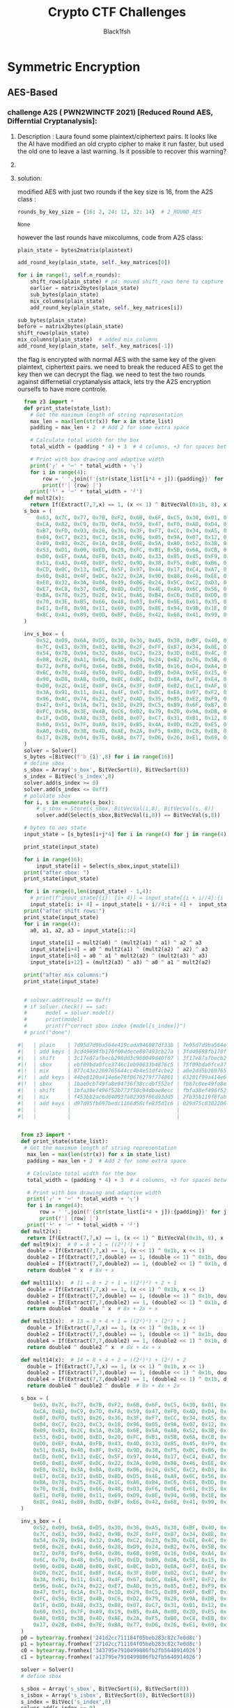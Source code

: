 #+TITLE: Crypto CTF Challenges
#+AUTHOR: Black1fsh



* Symmetric Encryption
** AES-Based
*** challenge A2S ( PWN2WINCTF 2021) [Reduced Round AES, Differntial Cryptanalysis]:
**** Description : Laura found some plaintext/ciphertext pairs. It looks like the AI have modified an old crypto cipher to make it run faster, but used the old one to leave a last warning. Is it possible to recover this warning?
**** COMMENT code:

#+begin_src python :session a2s  :file  :results output raw :exports both
"""
This is a slightly modified version of BoppreH's A2S implementation found at at https://github.com/boppreh/AES
Follow the original disclaimer
__________________________________
This is an exercise in secure symmetric-key encryption, implemented in pure
Python (no external libraries needed).
Original AES-128 implementation by Bo Zhu (http://about.bozhu.me) at
https://github.com/bozhu/AES-Python . PKCS#7 padding, CBC mode, PKBDF2, HMAC,
byte array and string support added by me at https://github.com/boppreh/aes.
Other block modes contributed by @righthandabacus.
Although this is an exercise, the `encrypt` and `decrypt` functions should
provide reasonable security to encrypted messages.
"""


s_box = (
    0x63, 0x7C, 0x77, 0x7B, 0xF2, 0x6B, 0x6F, 0xC5, 0x30, 0x01, 0x67, 0x2B, 0xFE, 0xD7, 0xAB, 0x76,
    0xCA, 0x82, 0xC9, 0x7D, 0xFA, 0x59, 0x47, 0xF0, 0xAD, 0xD4, 0xA2, 0xAF, 0x9C, 0xA4, 0x72, 0xC0,
    0xB7, 0xFD, 0x93, 0x26, 0x36, 0x3F, 0xF7, 0xCC, 0x34, 0xA5, 0xE5, 0xF1, 0x71, 0xD8, 0x31, 0x15,
    0x04, 0xC7, 0x23, 0xC3, 0x18, 0x96, 0x05, 0x9A, 0x07, 0x12, 0x80, 0xE2, 0xEB, 0x27, 0xB2, 0x75,
    0x09, 0x83, 0x2C, 0x1A, 0x1B, 0x6E, 0x5A, 0xA0, 0x52, 0x3B, 0xD6, 0xB3, 0x29, 0xE3, 0x2F, 0x84,
    0x53, 0xD1, 0x00, 0xED, 0x20, 0xFC, 0xB1, 0x5B, 0x6A, 0xCB, 0xBE, 0x39, 0x4A, 0x4C, 0x58, 0xCF,
    0xD0, 0xEF, 0xAA, 0xFB, 0x43, 0x4D, 0x33, 0x85, 0x45, 0xF9, 0x02, 0x7F, 0x50, 0x3C, 0x9F, 0xA8,
    0x51, 0xA3, 0x40, 0x8F, 0x92, 0x9D, 0x38, 0xF5, 0xBC, 0xB6, 0xDA, 0x21, 0x10, 0xFF, 0xF3, 0xD2,
    0xCD, 0x0C, 0x13, 0xEC, 0x5F, 0x97, 0x44, 0x17, 0xC4, 0xA7, 0x7E, 0x3D, 0x64, 0x5D, 0x19, 0x73,
    0x60, 0x81, 0x4F, 0xDC, 0x22, 0x2A, 0x90, 0x88, 0x46, 0xEE, 0xB8, 0x14, 0xDE, 0x5E, 0x0B, 0xDB,
    0xE0, 0x32, 0x3A, 0x0A, 0x49, 0x06, 0x24, 0x5C, 0xC2, 0xD3, 0xAC, 0x62, 0x91, 0x95, 0xE4, 0x79,
    0xE7, 0xC8, 0x37, 0x6D, 0x8D, 0xD5, 0x4E, 0xA9, 0x6C, 0x56, 0xF4, 0xEA, 0x65, 0x7A, 0xAE, 0x08,
    0xBA, 0x78, 0x25, 0x2E, 0x1C, 0xA6, 0xB4, 0xC6, 0xE8, 0xDD, 0x74, 0x1F, 0x4B, 0xBD, 0x8B, 0x8A,
    0x70, 0x3E, 0xB5, 0x66, 0x48, 0x03, 0xF6, 0x0E, 0x61, 0x35, 0x57, 0xB9, 0x86, 0xC1, 0x1D, 0x9E,
    0xE1, 0xF8, 0x98, 0x11, 0x69, 0xD9, 0x8E, 0x94, 0x9B, 0x1E, 0x87, 0xE9, 0xCE, 0x55, 0x28, 0xDF,
    0x8C, 0xA1, 0x89, 0x0D, 0xBF, 0xE6, 0x42, 0x68, 0x41, 0x99, 0x2D, 0x0F, 0xB0, 0x54, 0xBB, 0x16,
)

inv_s_box = (
    0x52, 0x09, 0x6A, 0xD5, 0x30, 0x36, 0xA5, 0x38, 0xBF, 0x40, 0xA3, 0x9E, 0x81, 0xF3, 0xD7, 0xFB,
    0x7C, 0xE3, 0x39, 0x82, 0x9B, 0x2F, 0xFF, 0x87, 0x34, 0x8E, 0x43, 0x44, 0xC4, 0xDE, 0xE9, 0xCB,
    0x54, 0x7B, 0x94, 0x32, 0xA6, 0xC2, 0x23, 0x3D, 0xEE, 0x4C, 0x95, 0x0B, 0x42, 0xFA, 0xC3, 0x4E,
    0x08, 0x2E, 0xA1, 0x66, 0x28, 0xD9, 0x24, 0xB2, 0x76, 0x5B, 0xA2, 0x49, 0x6D, 0x8B, 0xD1, 0x25,
    0x72, 0xF8, 0xF6, 0x64, 0x86, 0x68, 0x98, 0x16, 0xD4, 0xA4, 0x5C, 0xCC, 0x5D, 0x65, 0xB6, 0x92,
    0x6C, 0x70, 0x48, 0x50, 0xFD, 0xED, 0xB9, 0xDA, 0x5E, 0x15, 0x46, 0x57, 0xA7, 0x8D, 0x9D, 0x84,
    0x90, 0xD8, 0xAB, 0x00, 0x8C, 0xBC, 0xD3, 0x0A, 0xF7, 0xE4, 0x58, 0x05, 0xB8, 0xB3, 0x45, 0x06,
    0xD0, 0x2C, 0x1E, 0x8F, 0xCA, 0x3F, 0x0F, 0x02, 0xC1, 0xAF, 0xBD, 0x03, 0x01, 0x13, 0x8A, 0x6B,
    0x3A, 0x91, 0x11, 0x41, 0x4F, 0x67, 0xDC, 0xEA, 0x97, 0xF2, 0xCF, 0xCE, 0xF0, 0xB4, 0xE6, 0x73,
    0x96, 0xAC, 0x74, 0x22, 0xE7, 0xAD, 0x35, 0x85, 0xE2, 0xF9, 0x37, 0xE8, 0x1C, 0x75, 0xDF, 0x6E,
    0x47, 0xF1, 0x1A, 0x71, 0x1D, 0x29, 0xC5, 0x89, 0x6F, 0xB7, 0x62, 0x0E, 0xAA, 0x18, 0xBE, 0x1B,
    0xFC, 0x56, 0x3E, 0x4B, 0xC6, 0xD2, 0x79, 0x20, 0x9A, 0xDB, 0xC0, 0xFE, 0x78, 0xCD, 0x5A, 0xF4,
    0x1F, 0xDD, 0xA8, 0x33, 0x88, 0x07, 0xC7, 0x31, 0xB1, 0x12, 0x10, 0x59, 0x27, 0x80, 0xEC, 0x5F,
    0x60, 0x51, 0x7F, 0xA9, 0x19, 0xB5, 0x4A, 0x0D, 0x2D, 0xE5, 0x7A, 0x9F, 0x93, 0xC9, 0x9C, 0xEF,
    0xA0, 0xE0, 0x3B, 0x4D, 0xAE, 0x2A, 0xF5, 0xB0, 0xC8, 0xEB, 0xBB, 0x3C, 0x83, 0x53, 0x99, 0x61,
    0x17, 0x2B, 0x04, 0x7E, 0xBA, 0x77, 0xD6, 0x26, 0xE1, 0x69, 0x14, 0x63, 0x55, 0x21, 0x0C, 0x7D,
)


def sub_bytes(s):
    for i in range(4):
        for j in range(4):
            s[i][j] = s_box[s[i][j]]


def inv_sub_bytes(s):
    for i in range(4):
        for j in range(4):
            s[i][j] = inv_s_box[s[i][j]]


def shift_rows(s):
    s[0][1], s[1][1], s[2][1], s[3][1] = s[1][1], s[2][1], s[3][1], s[0][1]
    s[0][2], s[1][2], s[2][2], s[3][2] = s[2][2], s[3][2], s[0][2], s[1][2]
    s[0][3], s[1][3], s[2][3], s[3][3] = s[3][3], s[0][3], s[1][3], s[2][3]


def inv_shift_rows(s):
    s[0][1], s[1][1], s[2][1], s[3][1] = s[3][1], s[0][1], s[1][1], s[2][1]
    s[0][2], s[1][2], s[2][2], s[3][2] = s[2][2], s[3][2], s[0][2], s[1][2]
    s[0][3], s[1][3], s[2][3], s[3][3] = s[1][3], s[2][3], s[3][3], s[0][3]

def add_round_key(s, k):

    for i in range(4):
        for j in range(4):
            s[i][j] ^= k[i][j]


# learned from http://cs.ucsb.edu/~koc/cs178/projects/JT/aes.c
xtime = lambda a: (((a << 1) ^ 0x1B) & 0xFF) if (a & 0x80) else (a << 1)


def mix_single_column(a):
    # see Sec 4.1.2 in The Design of Rijndael
    t = a[0] ^ a[1] ^ a[2] ^ a[3]
    u = a[0]
    a[0] ^= t ^ xtime(a[0] ^ a[1])
    a[1] ^= t ^ xtime(a[1] ^ a[2])
    a[2] ^= t ^ xtime(a[2] ^ a[3])
    a[3] ^= t ^ xtime(a[3] ^ u)


def mix_columns(s):
    for i in range(4):
        mix_single_column(s[i])


def inv_mix_columns(s):
    # see Sec 4.1.3 in The Design of Rijndael
    for i in range(4):
        u = xtime(xtime(s[i][0] ^ s[i][2]))
        v = xtime(xtime(s[i][1] ^ s[i][3]))
        s[i][0] ^= u
        s[i][1] ^= v
        s[i][2] ^= u
        s[i][3] ^= v

    mix_columns(s)


r_con = (
    0x00, 0x01, 0x02, 0x04, 0x08, 0x10, 0x20, 0x40,
    0x80, 0x1B, 0x36, 0x6C, 0xD8, 0xAB, 0x4D, 0x9A,
    0x2F, 0x5E, 0xBC, 0x63, 0xC6, 0x97, 0x35, 0x6A,
    0xD4, 0xB3, 0x7D, 0xFA, 0xEF, 0xC5, 0x91, 0x39,
)


def bytes2matrix(text):
    """ Converts a 16-byte array into a 4x4 matrix.  """
    return [list(text[i:i+4]) for i in range(0, len(text), 4)]

def matrix2bytes(matrix):
    """ Converts a 4x4 matrix into a 16-byte array.  """
    return bytes(sum(matrix, []))

def xor_bytes(a, b):
    """ Returns a new byte array with the elements xor'ed. """
    return bytes(i^j for i, j in zip(a, b))

def inc_bytes(a):
    """ Returns a new byte array with the value increment by 1 """
    out = list(a)
    for i in reversed(range(len(out))):
        if out[i] == 0xFF:
            out[i] = 0
        else:
            out[i] += 1
            break
    return bytes(out)


def split_blocks(message, block_size=16, require_padding=True):
        assert len(message) % block_size == 0 or not require_padding
        return [message[i:i+16] for i in range(0, len(message), block_size)]


class A2S:
    """
    Class for A2S-128, the newest encryption scheme designed by Rhiza's AI.
    """
    rounds_by_key_size = {16: 2, 24: 12, 32: 14}  # 2_ROUND_AES
    def __init__(self, master_key):
        """
        Initializes the object with a given key.
        """
        assert len(master_key) in A2S.rounds_by_key_size
        self.n_rounds = A2S.rounds_by_key_size[len(master_key)]
        self._key_matrices = self._expand_key(master_key)

    def _expand_key(self, master_key):
        """
        Expands and returns a list of key matrices for the given master_key.
        """
        # Initialize round keys with raw key material.
        key_columns = bytes2matrix(master_key)
        iteration_size = len(master_key) // 4

        # Each iteration has exactly as many columns as the key material.
        columns_per_iteration = len(key_columns)
        i = 1
        while len(key_columns) < (self.n_rounds + 1) * 4:
            # Copy previous word.
            word = list(key_columns[-1])

            # Perform schedule_core once every "row".
            if len(key_columns) % iteration_size == 0:
                # Circular shift.
                word.append(word.pop(0))
                # Map to S-BOX.
                word = [s_box[b] for b in word]
                # XOR with first byte of R-CON, since the others bytes of R-CON are 0.
                word[0] ^= r_con[i]
                i += 1
            elif len(master_key) == 32 and len(key_columns) % iteration_size == 4:
                # Run word through S-box in the fourth iteration when using a
                # 256-bit key.
                word = [s_box[b] for b in word]

            # XOR with equivalent word from previous iteration.
            word = xor_bytes(word, key_columns[-iteration_size])
            key_columns.append(word)

        # Group key words in 4x4 byte matrices.
        return [key_columns[4*i : 4*(i+1)] for i in range(len(key_columns) // 4)]

    def encrypt_block(self, plaintext):
        """
        Encrypts a single block of 16 byte long plaintext.
        """
        assert len(plaintext) == 16

        plain_state = bytes2matrix(plaintext)

        add_round_key(plain_state, self._key_matrices[0])

        for i in range(1, self.n_rounds):
            shift_rows(plain_state) # p4: moved shift_rows here to capture the expected state for testing
            sub_bytes(plain_state)
            mix_columns(plain_state)
            add_round_key(plain_state, self._key_matrices[i])

        sub_bytes(plain_state)
        shift_rows(plain_state)
        mix_columns(plain_state)  # added mix_columns
        add_round_key(plain_state, self._key_matrices[-1])

        return matrix2bytes(plain_state) # p4: original challenge only returned the first thing, rest was added for testing the solution

    def decrypt_block(self, ciphertext):
        """
        Decrypts a single block of 16 byte long ciphertext.
        """
        assert len(ciphertext) == 16

        cipher_state = bytes2matrix(ciphertext)

        add_round_key(cipher_state, self._key_matrices[-1])
        inv_shift_rows(cipher_state)
        inv_sub_bytes(cipher_state)

        for i in range(self.n_rounds - 1, 0, -1):
            add_round_key(cipher_state, self._key_matrices[i])
            inv_mix_columns(cipher_state)
            inv_shift_rows(cipher_state)
            inv_sub_bytes(cipher_state)

        add_round_key(cipher_state, self._key_matrices[0])

        return matrix2bytes(cipher_state)

#+end_src

#+RESULTS:


#+begin_src python :session a2s :file  :results output  :exports both

  from Crypto.Cipher import AES
  from Crypto.Util.Padding import pad, unpad
  import hashlib
  from uuid import uuid4
  from challenges.a2s.a2s import A2S

  key = uuid4().bytes
  cipher = A2S(key)

  p = []
  c = []

  for _ in range(3):
      plaintext = uuid4().bytes
      p.append(plaintext.hex())
      ciphertext = cipher.encrypt_block(plaintext)
      c.append(ciphertext.hex())

  flag = open("flag.txt", "rb").read()
  sha1 = hashlib.sha1()
  sha1.update(str(key).encode('ascii'))
  new_key = sha1.digest()[:16]
  iv = uuid4().bytes
  cipher = AES.new(new_key, AES.MODE_CBC, IV=iv)
  encrypted_flag = cipher.encrypt(pad(flag, 16))

  print('plaintexts = ', p) #
  print('ciphertexts = ', c)
  print('iv = ', iv.hex())
  print('encrypted_flag = ', encrypted_flag.hex())
  print(hex(key[0]), hex(key[-1]))
#+end_src

#+RESULTS:

#+begin_src python
  plaintexts =  ['0573e60e862b4c46bdc5fcea1d0316ea', '2dd6d234bfe14fb0a0c4786b3891698d', '533698ece7db47df82413aba5f4f0cfb']
  ciphertexts =  ['42352473eeb42625210217a339dbc69f', 'b14c9d2d835c725e13598907a5b89165', 'f96b99b82fe4543150604d20e8cd5fda']
  iv =  35a84c9bf33d40e8bfab6e7e62209b49
  encrypted_flag =  ef14d5f8f4f51b34fb251bacf309e0c4386c33021903528b475d232a401aeeb49e23b3bc2a416b386590ae0d5580cbfebce4a40ed563f664f28d1cfa8e4cde02bfe077b1ef583bf2850cf0ac764182e7
  0x3 0x39
#+end_src
**** solution:

 modified AES with just two rounds if the key size is 16, from the A2S class :
 #+begin_src python
    rounds_by_key_size = {16: 2, 24: 12, 32: 14}  # 2_ROUND_AES
 #+end_src

 #+RESULTS:
 : None

 however the last rounds have mixcolumns, code from A2S class:
#+begin_src python
  plain_state = bytes2matrix(plaintext)

  add_round_key(plain_state, self._key_matrices[0])

  for i in range(1, self.n_rounds):
      shift_rows(plain_state) # p4: moved shift_rows here to capture the expected state for testing
      earlier = matrix2bytes(plain_state)
      sub_bytes(plain_state)
      mix_columns(plain_state)
      add_round_key(plain_state, self._key_matrices[i])

  sub_bytes(plain_state)
  before = matrix2bytes(plain_state)
  shift_rows(plain_state)
  mix_columns(plain_state)  # added mix_columns
  add_round_key(plain_state, self._key_matrices[-1])

#+end_src

 the flag is encrypted with normal AES with the same key of the given plaintext, ciphertext pairs.
 we need to break the reduced AES to get the key then we can decrypt the flag.
 we need to test the two rounds against differnetial cryptanalysis attack, lets try the A2S encryption ourselfs to have more controle.
#+begin_src python :session zz
  from z3 import *
  def print_state(state_list):
    # Get the maximum length of string representation
    max_len = max(len(str(x)) for x in state_list)
    padding = max_len + 2  # Add 2 for some extra space

    # Calculate total width for the box
    total_width = (padding * 4) + 3  # 4 columns, +3 for spaces between

    # Print with box drawing and adaptive width
    print('┌' + '─' * total_width + '┐')
    for i in range(4):
        row = ' '.join(f'{str(state_list[i*4 + j]):{padding}}' for j in range(4))
        print(f'│ {row} │')
    print('└' + '─' * total_width + '┘')
  def mult2(x):
    return If(Extract(7,7,x) == 1, (x << 1) ^ BitVecVal(0x1b, 8), x << 1)
  s_box = (
      0x63, 0x7C, 0x77, 0x7B, 0xF2, 0x6B, 0x6F, 0xC5, 0x30, 0x01, 0x67, 0x2B, 0xFE, 0xD7, 0xAB, 0x76,
      0xCA, 0x82, 0xC9, 0x7D, 0xFA, 0x59, 0x47, 0xF0, 0xAD, 0xD4, 0xA2, 0xAF, 0x9C, 0xA4, 0x72, 0xC0,
      0xB7, 0xFD, 0x93, 0x26, 0x36, 0x3F, 0xF7, 0xCC, 0x34, 0xA5, 0xE5, 0xF1, 0x71, 0xD8, 0x31, 0x15,
      0x04, 0xC7, 0x23, 0xC3, 0x18, 0x96, 0x05, 0x9A, 0x07, 0x12, 0x80, 0xE2, 0xEB, 0x27, 0xB2, 0x75,
      0x09, 0x83, 0x2C, 0x1A, 0x1B, 0x6E, 0x5A, 0xA0, 0x52, 0x3B, 0xD6, 0xB3, 0x29, 0xE3, 0x2F, 0x84,
      0x53, 0xD1, 0x00, 0xED, 0x20, 0xFC, 0xB1, 0x5B, 0x6A, 0xCB, 0xBE, 0x39, 0x4A, 0x4C, 0x58, 0xCF,
      0xD0, 0xEF, 0xAA, 0xFB, 0x43, 0x4D, 0x33, 0x85, 0x45, 0xF9, 0x02, 0x7F, 0x50, 0x3C, 0x9F, 0xA8,
      0x51, 0xA3, 0x40, 0x8F, 0x92, 0x9D, 0x38, 0xF5, 0xBC, 0xB6, 0xDA, 0x21, 0x10, 0xFF, 0xF3, 0xD2,
      0xCD, 0x0C, 0x13, 0xEC, 0x5F, 0x97, 0x44, 0x17, 0xC4, 0xA7, 0x7E, 0x3D, 0x64, 0x5D, 0x19, 0x73,
      0x60, 0x81, 0x4F, 0xDC, 0x22, 0x2A, 0x90, 0x88, 0x46, 0xEE, 0xB8, 0x14, 0xDE, 0x5E, 0x0B, 0xDB,
      0xE0, 0x32, 0x3A, 0x0A, 0x49, 0x06, 0x24, 0x5C, 0xC2, 0xD3, 0xAC, 0x62, 0x91, 0x95, 0xE4, 0x79,
      0xE7, 0xC8, 0x37, 0x6D, 0x8D, 0xD5, 0x4E, 0xA9, 0x6C, 0x56, 0xF4, 0xEA, 0x65, 0x7A, 0xAE, 0x08,
      0xBA, 0x78, 0x25, 0x2E, 0x1C, 0xA6, 0xB4, 0xC6, 0xE8, 0xDD, 0x74, 0x1F, 0x4B, 0xBD, 0x8B, 0x8A,
      0x70, 0x3E, 0xB5, 0x66, 0x48, 0x03, 0xF6, 0x0E, 0x61, 0x35, 0x57, 0xB9, 0x86, 0xC1, 0x1D, 0x9E,
      0xE1, 0xF8, 0x98, 0x11, 0x69, 0xD9, 0x8E, 0x94, 0x9B, 0x1E, 0x87, 0xE9, 0xCE, 0x55, 0x28, 0xDF,
      0x8C, 0xA1, 0x89, 0x0D, 0xBF, 0xE6, 0x42, 0x68, 0x41, 0x99, 0x2D, 0x0F, 0xB0, 0x54, 0xBB, 0x16,
  )

  inv_s_box = (
      0x52, 0x09, 0x6A, 0xD5, 0x30, 0x36, 0xA5, 0x38, 0xBF, 0x40, 0xA3, 0x9E, 0x81, 0xF3, 0xD7, 0xFB,
      0x7C, 0xE3, 0x39, 0x82, 0x9B, 0x2F, 0xFF, 0x87, 0x34, 0x8E, 0x43, 0x44, 0xC4, 0xDE, 0xE9, 0xCB,
      0x54, 0x7B, 0x94, 0x32, 0xA6, 0xC2, 0x23, 0x3D, 0xEE, 0x4C, 0x95, 0x0B, 0x42, 0xFA, 0xC3, 0x4E,
      0x08, 0x2E, 0xA1, 0x66, 0x28, 0xD9, 0x24, 0xB2, 0x76, 0x5B, 0xA2, 0x49, 0x6D, 0x8B, 0xD1, 0x25,
      0x72, 0xF8, 0xF6, 0x64, 0x86, 0x68, 0x98, 0x16, 0xD4, 0xA4, 0x5C, 0xCC, 0x5D, 0x65, 0xB6, 0x92,
      0x6C, 0x70, 0x48, 0x50, 0xFD, 0xED, 0xB9, 0xDA, 0x5E, 0x15, 0x46, 0x57, 0xA7, 0x8D, 0x9D, 0x84,
      0x90, 0xD8, 0xAB, 0x00, 0x8C, 0xBC, 0xD3, 0x0A, 0xF7, 0xE4, 0x58, 0x05, 0xB8, 0xB3, 0x45, 0x06,
      0xD0, 0x2C, 0x1E, 0x8F, 0xCA, 0x3F, 0x0F, 0x02, 0xC1, 0xAF, 0xBD, 0x03, 0x01, 0x13, 0x8A, 0x6B,
      0x3A, 0x91, 0x11, 0x41, 0x4F, 0x67, 0xDC, 0xEA, 0x97, 0xF2, 0xCF, 0xCE, 0xF0, 0xB4, 0xE6, 0x73,
      0x96, 0xAC, 0x74, 0x22, 0xE7, 0xAD, 0x35, 0x85, 0xE2, 0xF9, 0x37, 0xE8, 0x1C, 0x75, 0xDF, 0x6E,
      0x47, 0xF1, 0x1A, 0x71, 0x1D, 0x29, 0xC5, 0x89, 0x6F, 0xB7, 0x62, 0x0E, 0xAA, 0x18, 0xBE, 0x1B,
      0xFC, 0x56, 0x3E, 0x4B, 0xC6, 0xD2, 0x79, 0x20, 0x9A, 0xDB, 0xC0, 0xFE, 0x78, 0xCD, 0x5A, 0xF4,
      0x1F, 0xDD, 0xA8, 0x33, 0x88, 0x07, 0xC7, 0x31, 0xB1, 0x12, 0x10, 0x59, 0x27, 0x80, 0xEC, 0x5F,
      0x60, 0x51, 0x7F, 0xA9, 0x19, 0xB5, 0x4A, 0x0D, 0x2D, 0xE5, 0x7A, 0x9F, 0x93, 0xC9, 0x9C, 0xEF,
      0xA0, 0xE0, 0x3B, 0x4D, 0xAE, 0x2A, 0xF5, 0xB0, 0xC8, 0xEB, 0xBB, 0x3C, 0x83, 0x53, 0x99, 0x61,
      0x17, 0x2B, 0x04, 0x7E, 0xBA, 0x77, 0xD6, 0x26, 0xE1, 0x69, 0x14, 0x63, 0x55, 0x21, 0x0C, 0x7D,
  )
  solver = Solver()
  s_bytes =[BitVec(f'b_{i}',8) for i in range(16)]
  # define sbox
  s_sbox = Array('s_box', BitVecSort(8), BitVecSort(8))
  s_index = BitVec('s_index',8)
  solver.add(s_index >= 0)
  solver.add(s_index <= 0xff)
  # polulate sbox
  for i, s in enumerate(s_box):
      # s_sbox = Store(s_sbox, BitVecVal(i,8), BitVecVal(s, 8))
      solver.add(Select(s_sbox,BitVecVal(i,8)) == BitVecVal(s,8))

  # bytes to aes state
  input_state = [s_bytes[i+j*4] for i in range(4) for j in range(4)]

  print_state(input_state)

  for i in range(16):
      input_state[i] = Select(s_sbox,input_state[i])
  print("after sbox: ")
  print_state(input_state)

  for i in range(0,len(input_state) - 1,4):
    # print(f"input_state[{i}: {i+ 4}] = input_state[{i + i//4}:{i + 4}], input_state[{i}: {i + i//4}]")
    input_state[i: i+ 4] = input_state[i + i//4:i + 4] +  input_state[i : i + i//4]
  print("after shift rows:")
  print_state(input_state)
  for i in range(4):
    a0, a1, a2, a3 = input_state[i::4]

    input_state[i] = mult2(a0) ^ (mult2(a1) ^ a1) ^ a2 ^ a3        # 2*a0 + 3*a1 + a2 + a3
    input_state[i+4] = a0 ^ mult2(a1) ^ (mult2(a2) ^ a2) ^ a3      # a0 + 2*a1 + 3*a2 + a3
    input_state[i+8] = a0 ^ a1 ^ mult2(a2) ^ (mult2(a3) ^ a3)      # a0 + a1 + 2*a2 + 3*a3
    input_state[i+12] = (mult2(a3) ^ a3) ^ a0 ^ a1 ^ mult2(a2)      # 3*a3 + a0 + a1 + 2*a2

  print("after mix columns:")
  print_state(input_state)


  # solver.add(result == 0xff)
  # if solver.check() == sat:
  #      model = solver.model()
  #      print(model)
  #      print(f"correct sbox index {model[s_index]}")
  # print("done")

#|   | plain    | 7d95d7d9ba564e419cada946087df33b | 7e95d7d9ba564e419cada946087df33b | 03000000000000000000000000000000 | xor'ed | 03000000000000000000000000000000 | NO     |
#|   | add keys | 3cd49698fb170f00ddece807493cb27a | 3fd49698fb170f00ddece807493cb27a | 03000000000000000000000000000000 | xored  | 03000000000000000000000000000000 | NO     |
#|   | shift    | 3c17e87afbecb298dd3c960049d40f07 | 3f17e87afbecb298dd3c960049d40f07 | 03000000000000000000000000000000 | xor'ed | 03000000000000000000000000000000 | shift  |
#|!  | sbox     | ebf09bda0fce3746c1eb90633b4876c5 | 75f09bda0fce3746c1eb90633b4876c5 | 9e000000000000000000000000000000 | xor'ed | 9e000000000000000000000000000000 |  1/2^16 |
#|!  | mix      | 877c43e2269765644cc4b4e51df4cbe2 | a0e2dd5b269765644cc4b4e51df4cbe2 | 279e9eb9000000000000000000000000 | xor'ed | 279e9eb9000000000000000000000000 |        |
#|!  | add keys | 44be8120a414e6e78f0676279f774861 | 63201f99a414e6e78f0676279f774861 | 279e9eb9000000000000000000000000 | xor'ed | 279e9eb9000000000000000000000000 |        |
#|!  | sbox     | 1bae0cb749fa8e94736f38ccdbf552ef | fbb7c0ee49fa8e94736f38ccdbf552ef | e019cc59000000000000000000000000 | xor'ed | e019cc59000000000000000000000000 |  1/2^16 |
#|   | shift    | 1bfa38ef496f52b773f50c94dbae8ecc | fbfa38ef496f52ee73f5c094dbb78ecc | e0000000000000590000cc0000190000 | xor'ed | e019cc59000000000000000000000000 | ishift |
#|   | mix      | f453bb2ac6d640937a02395f06d93dd5 | 2fb35b119f8fab21b64dba932deb24cc | dbe0e03b5959ebb2cc4f83cc2b321919 | xor'ed | e0000000000000590000cc0000190000 | imix   |
#|   | add keys | d97d95fb697bedc1166d56cfe835d1c6 | 029d75c030220673da22d503c307c8df | dbe0e03b5959ebb2cc4f83cc2b321919 | xor'ed | dbe0e03b5959ebb2cc4f83cc2b321919 |        |
#|   |          |                                  |                                  |                                  |        |                                  |        |
#|   |          |                                  |                                  |                                  |        |                                  |        |


#+end_src
#+begin_src python :session test
   from z3 import *
   def print_state(state_list):
    # Get the maximum length of string representation
     max_len = max(len(str(x)) for x in state_list)
     padding = max_len + 2  # Add 2 for some extra space

     # Calculate total width for the box
     total_width = (padding * 4) + 3  # 4 columns, +3 for spaces between

     # Print with box drawing and adaptive width
     print('┌' + '─' * total_width + '┐')
     for i in range(4):
         row = ' '.join(f'{str(state_list[i*4 + j]):{padding}}' for j in range(4))
         print(f'│ {row} │')
     print('└' + '─' * total_width + '┘')
   def mult2(x):
     return If(Extract(7,7,x) == 1, (x << 1) ^ BitVecVal(0x1b, 8), x << 1)
   def mult9(x):  # 9 = 8 + 1 = ((2²)²) + 1
     double = If(Extract(7,7,x) == 1, (x << 1) ^ 0x1b, x << 1)
     double2 = If(Extract(7,7,double) == 1, (double << 1) ^ 0x1b, double << 1)
     double4 = If(Extract(7,7,double2) == 1, (double2 << 1) ^ 0x1b, double2 << 1)
     return double4 ^ x  # 8x + x

   def mult11(x):  # 11 = 8 + 2 + 1 = ((2²)²) + 2 + 1
     double = If(Extract(7,7,x) == 1, (x << 1) ^ 0x1b, x << 1)
     double2 = If(Extract(7,7,double) == 1, (double << 1) ^ 0x1b, double << 1)
     double4 = If(Extract(7,7,double2) == 1, (double2 << 1) ^ 0x1b, double2 << 1)
     return double4 ^ double ^ x  # 8x + 2x + x

   def mult13(x):  # 13 = 8 + 4 + 1 = ((2²)²) + (2²) + 1
     double = If(Extract(7,7,x) == 1, (x << 1) ^ 0x1b, x << 1)
     double2 = If(Extract(7,7,double) == 1, (double << 1) ^ 0x1b, double << 1)
     double4 = If(Extract(7,7,double2) == 1, (double2 << 1) ^ 0x1b, double2 << 1)
     return double4 ^ double2 ^ x  # 8x + 4x + x

   def mult14(x):  # 14 = 8 + 4 + 2 = ((2²)²) + (2²) + 2
     double = If(Extract(7,7,x) == 1, (x << 1) ^ 0x1b, x << 1)
     double2 = If(Extract(7,7,double) == 1, (double << 1) ^ 0x1b, double << 1)
     double4 = If(Extract(7,7,double2) == 1, (double2 << 1) ^ 0x1b, double2 << 1)
     return double4 ^ double2 ^ double  # 8x + 4x + 2x

   s_box = (
       0x63, 0x7C, 0x77, 0x7B, 0xF2, 0x6B, 0x6F, 0xC5, 0x30, 0x01, 0x67, 0x2B, 0xFE, 0xD7, 0xAB, 0x76,
       0xCA, 0x82, 0xC9, 0x7D, 0xFA, 0x59, 0x47, 0xF0, 0xAD, 0xD4, 0xA2, 0xAF, 0x9C, 0xA4, 0x72, 0xC0,
       0xB7, 0xFD, 0x93, 0x26, 0x36, 0x3F, 0xF7, 0xCC, 0x34, 0xA5, 0xE5, 0xF1, 0x71, 0xD8, 0x31, 0x15,
       0x04, 0xC7, 0x23, 0xC3, 0x18, 0x96, 0x05, 0x9A, 0x07, 0x12, 0x80, 0xE2, 0xEB, 0x27, 0xB2, 0x75,
       0x09, 0x83, 0x2C, 0x1A, 0x1B, 0x6E, 0x5A, 0xA0, 0x52, 0x3B, 0xD6, 0xB3, 0x29, 0xE3, 0x2F, 0x84,
       0x53, 0xD1, 0x00, 0xED, 0x20, 0xFC, 0xB1, 0x5B, 0x6A, 0xCB, 0xBE, 0x39, 0x4A, 0x4C, 0x58, 0xCF,
       0xD0, 0xEF, 0xAA, 0xFB, 0x43, 0x4D, 0x33, 0x85, 0x45, 0xF9, 0x02, 0x7F, 0x50, 0x3C, 0x9F, 0xA8,
       0x51, 0xA3, 0x40, 0x8F, 0x92, 0x9D, 0x38, 0xF5, 0xBC, 0xB6, 0xDA, 0x21, 0x10, 0xFF, 0xF3, 0xD2,
       0xCD, 0x0C, 0x13, 0xEC, 0x5F, 0x97, 0x44, 0x17, 0xC4, 0xA7, 0x7E, 0x3D, 0x64, 0x5D, 0x19, 0x73,
       0x60, 0x81, 0x4F, 0xDC, 0x22, 0x2A, 0x90, 0x88, 0x46, 0xEE, 0xB8, 0x14, 0xDE, 0x5E, 0x0B, 0xDB,
       0xE0, 0x32, 0x3A, 0x0A, 0x49, 0x06, 0x24, 0x5C, 0xC2, 0xD3, 0xAC, 0x62, 0x91, 0x95, 0xE4, 0x79,
       0xE7, 0xC8, 0x37, 0x6D, 0x8D, 0xD5, 0x4E, 0xA9, 0x6C, 0x56, 0xF4, 0xEA, 0x65, 0x7A, 0xAE, 0x08,
       0xBA, 0x78, 0x25, 0x2E, 0x1C, 0xA6, 0xB4, 0xC6, 0xE8, 0xDD, 0x74, 0x1F, 0x4B, 0xBD, 0x8B, 0x8A,
       0x70, 0x3E, 0xB5, 0x66, 0x48, 0x03, 0xF6, 0x0E, 0x61, 0x35, 0x57, 0xB9, 0x86, 0xC1, 0x1D, 0x9E,
       0xE1, 0xF8, 0x98, 0x11, 0x69, 0xD9, 0x8E, 0x94, 0x9B, 0x1E, 0x87, 0xE9, 0xCE, 0x55, 0x28, 0xDF,
       0x8C, 0xA1, 0x89, 0x0D, 0xBF, 0xE6, 0x42, 0x68, 0x41, 0x99, 0x2D, 0x0F, 0xB0, 0x54, 0xBB, 0x16,
   )

   inv_s_box = (
       0x52, 0x09, 0x6A, 0xD5, 0x30, 0x36, 0xA5, 0x38, 0xBF, 0x40, 0xA3, 0x9E, 0x81, 0xF3, 0xD7, 0xFB,
       0x7C, 0xE3, 0x39, 0x82, 0x9B, 0x2F, 0xFF, 0x87, 0x34, 0x8E, 0x43, 0x44, 0xC4, 0xDE, 0xE9, 0xCB,
       0x54, 0x7B, 0x94, 0x32, 0xA6, 0xC2, 0x23, 0x3D, 0xEE, 0x4C, 0x95, 0x0B, 0x42, 0xFA, 0xC3, 0x4E,
       0x08, 0x2E, 0xA1, 0x66, 0x28, 0xD9, 0x24, 0xB2, 0x76, 0x5B, 0xA2, 0x49, 0x6D, 0x8B, 0xD1, 0x25,
       0x72, 0xF8, 0xF6, 0x64, 0x86, 0x68, 0x98, 0x16, 0xD4, 0xA4, 0x5C, 0xCC, 0x5D, 0x65, 0xB6, 0x92,
       0x6C, 0x70, 0x48, 0x50, 0xFD, 0xED, 0xB9, 0xDA, 0x5E, 0x15, 0x46, 0x57, 0xA7, 0x8D, 0x9D, 0x84,
       0x90, 0xD8, 0xAB, 0x00, 0x8C, 0xBC, 0xD3, 0x0A, 0xF7, 0xE4, 0x58, 0x05, 0xB8, 0xB3, 0x45, 0x06,
       0xD0, 0x2C, 0x1E, 0x8F, 0xCA, 0x3F, 0x0F, 0x02, 0xC1, 0xAF, 0xBD, 0x03, 0x01, 0x13, 0x8A, 0x6B,
       0x3A, 0x91, 0x11, 0x41, 0x4F, 0x67, 0xDC, 0xEA, 0x97, 0xF2, 0xCF, 0xCE, 0xF0, 0xB4, 0xE6, 0x73,
       0x96, 0xAC, 0x74, 0x22, 0xE7, 0xAD, 0x35, 0x85, 0xE2, 0xF9, 0x37, 0xE8, 0x1C, 0x75, 0xDF, 0x6E,
       0x47, 0xF1, 0x1A, 0x71, 0x1D, 0x29, 0xC5, 0x89, 0x6F, 0xB7, 0x62, 0x0E, 0xAA, 0x18, 0xBE, 0x1B,
       0xFC, 0x56, 0x3E, 0x4B, 0xC6, 0xD2, 0x79, 0x20, 0x9A, 0xDB, 0xC0, 0xFE, 0x78, 0xCD, 0x5A, 0xF4,
       0x1F, 0xDD, 0xA8, 0x33, 0x88, 0x07, 0xC7, 0x31, 0xB1, 0x12, 0x10, 0x59, 0x27, 0x80, 0xEC, 0x5F,
       0x60, 0x51, 0x7F, 0xA9, 0x19, 0xB5, 0x4A, 0x0D, 0x2D, 0xE5, 0x7A, 0x9F, 0x93, 0xC9, 0x9C, 0xEF,
       0xA0, 0xE0, 0x3B, 0x4D, 0xAE, 0x2A, 0xF5, 0xB0, 0xC8, 0xEB, 0xBB, 0x3C, 0x83, 0x53, 0x99, 0x61,
       0x17, 0x2B, 0x04, 0x7E, 0xBA, 0x77, 0xD6, 0x26, 0xE1, 0x69, 0x14, 0x63, 0x55, 0x21, 0x0C, 0x7D,
   )
   p0 = bytearray.fromhex('241d2cc711104f05beb283c82c7e0d8c')
   p1 = bytearray.fromhex('271d2cc711104f05beb283c82c7e0d8c')
   c0 = bytearray.fromhex('343795e7910499806fb2fb5640914026')
   c1 = bytearray.fromhex('a13795e7910499806fb2fb5640914026')

   solver = Solver()
   # define sbox

   s_sbox = Array('s_sbox', BitVecSort(8), BitVecSort(8))
   s_isbox = Array('s_isbox', BitVecSort(8), BitVecSort(8))
   s_index = BitVec('s_index',8)
   solver.add(s_index >= 0)
   solver.add(s_index <= 0xff)
   # polulate sbox
   for i, s in enumerate(s_box):
       # s_sbox = Store(s_sbox, BitVecVal(i,8), BitVecVal(s, 8))
       solver.add(Select(s_sbox,BitVecVal(i,8)) == BitVecVal(s,8))
   for i, s in enumerate(inv_s_box):
       solver.add(Select(s_isbox,BitVecVal(i,8)) == BitVecVal(s,8))


   print("Done Initializing SBOX, ISBOX")
   p0_bytes =[BitVec(f'p0_{i}',8) for i in range(16)]
   p1_bytes =[BitVec(f'p1_{i}',8) for i in range(16)]
   c0_bytes =[BitVec(f'c0_{i}',8) for i in range(16)]
   c1_bytes =[BitVec(f'c1_{i}',8) for i in range(16)]
   # bytes to aes state
   p0_state = [p0_bytes[i+j*4] for i in range(4) for j in range(4)]
   p1_state = [p1_bytes[i+j*4] for i in range(4) for j in range(4)]
   c0_state = [c0_bytes[i+j*4] for i in range(4) for j in range(4)]
   c1_state = [c1_bytes[i+j*4] for i in range(4) for j in range(4)]

   input_state = [p0_bytes[i+j*4]^p1_bytes[i+j*4] for i in range(4) for j in range(4)]
   print_state(input_state)

   for i in range(16):
       input_state[i] = Select(s_sbox,input_state[i]) ^ Select(s_sbox,p0_state[i])
   print("after sbox: ")
   print_state(input_state)

   for i in range(0,len(input_state) - 1,4):
     # print(f"input_state[{i}: {i+ 4}] = input_state[{i + i//4}:{i + 4}], input_state[{i}: {i + i//4}]")
     input_state[i: i+ 4] = input_state[i + i//4:i + 4] +  input_state[i : i + i//4]
   print("after shift rows:")
   print_state(input_state)
   print("from the output side:")
   output_state = [_ for _ in range(16)]
   for i in range(0,16-1,4):
     c0_state[i: i+ 4] = c0_state[i : i + i//4] + c0_state[i + i//4:i + 4]
     c1_state[i: i+ 4] = c1_state[i : i + i//4] + c1_state[i + i//4:i + 4]
   print("after inverse shift rows:")
  print_state(c0_state)
  print_state(c1_state)


   for i in range(16):
      output_state[i] = Select(s_isbox,c0_state[i]) ^ Select(s_isbox,c0_state[i] ^ c1_state[i])
   print_state(output_state)

    # solver.add(result == 0xff)
    # if solver.check() == sat:
    #      model = solver.model()
    #      print(model)
    #      print(f"correct sbox index {model[s_index]}")
    # print("done")

   #|   | plain    | 7d95d7d9ba564e419cada946087df33b | 7e95d7d9ba564e419cada946087df33b | 03000000000000000000000000000000 | xor'ed | 03000000000000000000000000000000 | NO     |
   #|   | add keys | 3cd49698fb170f00ddece807493cb27a | 3fd49698fb170f00ddece807493cb27a | 03000000000000000000000000000000 | xored  | 03000000000000000000000000000000 | NO     |
   #|   | shift    | 3c17e87afbecb298dd3c960049d40f07 | 3f17e87afbecb298dd3c960049d40f07 | 03000000000000000000000000000000 | xor'ed | 03000000000000000000000000000000 | shift  |
   #|!  | sbox     | ebf09bda0fce3746c1eb90633b4876c5 | 75f09bda0fce3746c1eb90633b4876c5 | 9e000000000000000000000000000000 | xor'ed | 9e000000000000000000000000000000 |  1/2^16 |
   #|!  | mix      | 877c43e2269765644cc4b4e51df4cbe2 | a0e2dd5b269765644cc4b4e51df4cbe2 | 279e9eb9000000000000000000000000 | xor'ed | 279e9eb9000000000000000000000000 |        |
   #|!  | add keys | 44be8120a414e6e78f0676279f774861 | 63201f99a414e6e78f0676279f774861 | 279e9eb9000000000000000000000000 | xor'ed | 279e9eb9000000000000000000000000 |        |
   #|!  | sbox     | 1bae0cb749fa8e94736f38ccdbf552ef | fbb7c0ee49fa8e94736f38ccdbf552ef | e019cc59000000000000000000000000 | xor'ed | e019cc59000000000000000000000000 |  1/2^16 |
   #|   | shift    | 1bfa38ef496f52b773f50c94dbae8ecc | fbfa38ef496f52ee73f5c094dbb78ecc | e0000000000000590000cc0000190000 | xor'ed | e019cc59000000000000000000000000 | ishift |
   #|   | mix      | f453bb2ac6d640937a02395f06d93dd5 | 2fb35b119f8fab21b64dba932deb24cc | dbe0e03b5959ebb2cc4f83cc2b321919 | xor'ed | e0000000000000590000cc0000190000 | imix   |
   #|   | add keys | d97d95fb697bedc1166d56cfe835d1c6 | 029d75c030220673da22d503c307c8df | dbe0e03b5959ebb2cc4f83cc2b321919 | xor'ed | dbe0e03b5959ebb2cc4f83cc2b321919 |        |
   #|   |          |                                  |                                  |                                  |        |                                  |        |
   #|   |          |                                  |                                  |                                  |        |                                  |        |
     # Inverse MixColumns operation
   #   for i in range(4):
   #     a0, a1, a2, a3 = output_state[i::4]  # Get column elements
   #     # Matrix multiplication with inverse MixColumns matrix
   #     output_state[i] = mult14(a0) ^ mult11(a1) ^ mult13(a2) ^ mult9(a3)      # 14*a0 + 11*a1 + 13*a2 + 9*a3
   #     output_state[i+4] = mult9(a0) ^ mult14(a1) ^ mult11(a2) ^ mult13(a3)    # 9*a0 + 14*a1 + 11*a2 + 13*a3
   #     output_state[i+8] = mult13(a0) ^ mult9(a1) ^ mult14(a2) ^ mult11(a3)    # 13*a0 + 9*a1 + 14*a2 + 11*a3
   #     output_state[i+12] = mult11(a0) ^ mult13(a1) ^ mult9(a2) ^ mult14(a3)   # 11*a0 + 13*a1 + 9*a2 + 14*a3
   # for i in range(4):
   #   a0, a1, a2, a3 = input_state[i::4]
   #   input_state[i] = mult2(a0) ^ (mult2(a1) ^ a1) ^ a2 ^ a3        # 2*a0 + 3*a1 + a2 + a3
   #   input_state[i+4] = a0 ^ mult2(a1) ^ (mult2(a2) ^ a2) ^ a3      # a0 + 2*a1 + 3*a2 + a3
   #   input_state[i+8] = a0 ^ a1 ^ mult2(a2) ^ (mult2(a3) ^ a3)      # a0 + a1 + 2*a2 + 3*a3
   #   input_state[i+12] = (mult2(a3) ^ a3) ^ a0 ^ a1 ^ mult2(a2)      # 3*a3 + a0 + a1 + 2*a2





#+end_src
#+RESULTS:

**** scratch:
#+begin_src python :session a2s :results output raw
  from Crypto.Cipher import AES
  from Crypto.Util.Padding import pad, unpad
  import hashlib
  from uuid import uuid4

  p = []
  c = []
  plaintext = uuid4().bytes
  d0 = plaintext #bytearray([0] * 16)
  d1 = bytearray([0] * 16)
  d1[0] = 0x01
  d2 = bytearray([0] * 16)
  d2[0] = 0x02
  dc = bytearray([0] * 16)
  dc[0] = 0x0c

  key = [0x41] * 16
  key = bytearray(key);
  cipher = A2S(key)
  key_expand = cipher._key_matrices
  delta_ins = [d1,d2,dc]
  delta_outs = []
  logs = []
  for di in delta_ins:
      ll = []
      plaintext = [x ^ y for x , y in zip(di,d0)]
      plain_state = bytes2matrix(plaintext)
      ll.append(matrix2bytes(plain_state).hex())
      add_round_key(plain_state, key_expand[0])
      ll.append(matrix2bytes(plain_state).hex())
      for i in range(1, cipher.n_rounds):
          shift_rows(plain_state) # p4: moved shift_rows here to capture the expected state for testing
          ll.append(matrix2bytes(plain_state).hex())
          sub_bytes(plain_state)
          ll.append(matrix2bytes(plain_state).hex())
          #mix_columns(plain_state)
          ll.append(matrix2bytes(plain_state).hex())
          add_round_key(plain_state,key_expand[i])
          ll.append(matrix2bytes(plain_state).hex())

      sub_bytes(plain_state)
      ll.append(matrix2bytes(plain_state).hex())
      shift_rows(plain_state)
      ll.append(matrix2bytes(plain_state).hex())
      #mix_columns(plain_state)  # added mix_columns
      ll.append(matrix2bytes(plain_state).hex())
      add_round_key(plain_state, key_expand[-1])
      ll.append(matrix2bytes(plain_state).hex())
      logs.append(ll)


  for l in logs[1:]:
      print("|plain |add keys |shift | sbox| mix| add keys  | sbox  | shift | mix  | add keys |")
      print('|' + '|'.join([i for i in logs[0]]) + '|')
      print('|' + '|'.join([i for i in l]) + '| | |')
      print()

  def ishift(b):
      s = bytearray.fromhex(b)
      s = bytes2matrix(s)
      inv_shift_rows(s)
      s = matrix2bytes(s)
      s = s.hex()
      return s
  def imix(b):
      s = bytearray.fromhex(b)
      s = bytes2matrix(s)
      inv_mix_columns(s)
      s = matrix2bytes(s)
      s = s.hex()
      return s
  def ixor(b):
      x = b.split(" | ")
      a0 = bytearray.fromhex(x[0])
      a1 = bytearray.fromhex(x[1])
      s = bytearray([i ^ k for i,k in zip(a0,a1)])
      s = s.hex()
      return s

#+end_src

#+RESULTS:
| plain    | 241d2cc711104f05beb283c82c7e0d8c | 271d2cc711104f05beb283c82c7e0d8c |  3000000000000000000000000000000 |   |
| add keys | 655c6d8650510e44fff3c2896d3f4ccd | 665c6d8650510e44fff3c2896d3f4ccd |  3000000000000000000000000000000 |   |
| shift    | 6551c2cd50f34c86ff3f6d446d5c0e89 | 6651c2cd50f34c86ff3f6d446d5c0e89 |  3000000000000000000000000000000 |   |
| sbox     | 4dd125bd530d294416753c1b3c4aaba7 | 33d125bd530d294416753c1b3c4aaba7 | 7e000000000000000000000000000000 |   |
| mix      | 4dd125bd530d294416753c1b3c4aaba7 | 33d125bd530d294416753c1b3c4aaba7 | 7e000000000000000000000000000000 |   |
| add keys | 8e13e77fd18eaac7d5b7fed9bec92824 | f013e77fd18eaac7d5b7fed9bec92824 | 7e000000000000000000000000000000 |   |
| sbox     | 197d94d23e19acc603a9bb35aedd3436 | 8c7d94d23e19acc603a9bb35aedd3436 | 95000000000000000000000000000000 |   |
| shift    | 1919bb363ea934d203dd94c6ae7dac35 | 8c19bb363ea934d203dd94c6ae7dac35 | 95000000000000000000000000000000 |   |
| mix      | 1919bb363ea934d203dd94c6ae7dac35 | 8c19bb363ea934d203dd94c6ae7dac35 | 95000000000000000000000000000000 |   |
| add keys | 343795e7910499806fb2fb5640914026 | a13795e7910499806fb2fb5640914026 | 95000000000000000000000000000000 |   |
|          |                                  |                                  |                                0 |   |
|          |                                  |                                  |                                0 |   |
#+TBLFM: $4='(hex-xor $3 $2)

|plain |add keys |shift | sbox| mix| add keys  | sbox  | shift | mix  | add keys |
|241d2cc711104f05beb283c82c7e0d8c|655c6d8650510e44fff3c2896d3f4ccd|6551c2cd50f34c86ff3f6d446d5c0e89|4dd125bd530d294416753c1b3c4aaba7|4dd125bd530d294416753c1b3c4aaba7|8e13e77fd18eaac7d5b7fed9bec92824|197d94d23e19acc603a9bb35aedd3436|1919bb363ea934d203dd94c6ae7dac35|1919bb363ea934d203dd94c6ae7dac35|343795e7910499806fb2fb5640914026|
|291d2cc711104f05beb283c82c7e0d8c|685c6d8650510e44fff3c2896d3f4ccd|6851c2cd50f34c86ff3f6d446d5c0e89|45d125bd530d294416753c1b3c4aaba7|45d125bd530d294416753c1b3c4aaba7|8613e77fd18eaac7d5b7fed9bec92824|447d94d23e19acc603a9bb35aedd3436|4419bb363ea934d203dd94c6ae7dac35|4419bb363ea934d203dd94c6ae7dac35|693795e7910499806fb2fb5640914026| | |

#+begin_src python :session a2s
  x = [a, b, c, d]

#+end_src

#+RESULTS:
: None

P(delta_x) ?= delta_y0 delta_y1 delta_y2 .......
1/2^128
key = '41414141414141414141414141414141'
|   | plain    | 7d95d7d9ba564e419cada946087df33b | 7e95d7d9ba564e419cada946087df33b | 03000000000000000000000000000000 | xor'ed | 03000000000000000000000000000000 | NO     |
|   | add keys | 3cd49698fb170f00ddece807493cb27a | 3fd49698fb170f00ddece807493cb27a | 03000000000000000000000000000000 | xored  | 03000000000000000000000000000000 | NO     |
|   | shift    | 3c17e87afbecb298dd3c960049d40f07 | 3f17e87afbecb298dd3c960049d40f07 | 03000000000000000000000000000000 | xor'ed | 03000000000000000000000000000000 | shift  |
|!  | sbox     | ebf09bda0fce3746c1eb90633b4876c5 | 75f09bda0fce3746c1eb90633b4876c5 | 9e000000000000000000000000000000 | xor'ed | 9e000000000000000000000000000000 |  1/2^16 |
|!  | mix      | 877c43e2269765644cc4b4e51df4cbe2 | a0e2dd5b269765644cc4b4e51df4cbe2 | 279e9eb9000000000000000000000000 | xor'ed | 279e9eb9000000000000000000000000 |        |
|!  | add keys | 44be8120a414e6e78f0676279f774861 | 63201f99a414e6e78f0676279f774861 | 279e9eb9000000000000000000000000 | xor'ed | 279e9eb9000000000000000000000000 |        |
|!  | sbox     | 1bae0cb749fa8e94736f38ccdbf552ef | fbb7c0ee49fa8e94736f38ccdbf552ef | e019cc59000000000000000000000000 | xor'ed | e019cc59000000000000000000000000 |  1/2^16 |
|   | shift    | 1bfa38ef496f52b773f50c94dbae8ecc | fbfa38ef496f52ee73f5c094dbb78ecc | e0000000000000590000cc0000190000 | xor'ed | e019cc59000000000000000000000000 | ishift |
|   | mix      | f453bb2ac6d640937a02395f06d93dd5 | 2fb35b119f8fab21b64dba932deb24cc | dbe0e03b5959ebb2cc4f83cc2b321919 | xor'ed | e0000000000000590000cc0000190000 | imix   |
|   | add keys | d97d95fb697bedc1166d56cfe835d1c6 | 029d75c030220673da22d503c307c8df | dbe0e03b5959ebb2cc4f83cc2b321919 | xor'ed | dbe0e03b5959ebb2cc4f83cc2b321919 |        |
|   |          |                                  |                                  |                                  |        |                                  |        |
|   |          |                                  |                                  |                                  |        |                                  |        |

| *        |                                * |                                * |                          xor'ed |                                  |                   |
| plain    | 00000000000000000000000000000000 | 01000000000000000000000000000000 | 1000000000000000000000000000000 |                                  |                   |
| add keys | 00000000000000000000000000000000 | 01000000000000000000000000000000 | 1000000000000000000000000000000 |                                  |                   |
| shift    | 00000000000000000000000000000000 | 01000000000000000000000000000000 | 1000000000000000000000000000000 |                                  |                   |
| sbox     | 00000000000000000000000000000000 | 01000000000000000000000000000000 | 1000000000000000000000000000000 |                                  |                   |
| mix      | 00000000000000000000000000000000 | 02010103000000000000000000000000 | 2010103000000000000000000000000 |                                  |                   |
| add keys | 62636363626363636263636362636363 | 60626260626363636263636362636363 | 2010103000000000000000000000000 |                                 |                   |
| sbox     | 62636363626363636263636362636363 | 60626260626363636263636362636363 | 2010103000000000000000000000000 |                                  |                   |
| shift    | 62636363626363636263636362636363 | 60636363626363606263626362626363 | 2000000000000030000010000010000 | 02010103000000000000000000000000 | inverse shift     |
| mix      | 61626260616262606162626061626260 | 65606066626167666061606162606361 | 4020206030305060103020103020101 | 02000000000000030000010000010000 | invese mixcolumns |
| add keys | fafafaa9989999cafafafaa9989999ca | fef8f8af9b9a9cccfbf9f8a89b9b98cb | 4020206030305060103020103020101 |  4020206030305060103020103020101 | xor'ed            |
#+TBLFM: $4='(hex-xor $3 $2)

| plain    | 00000000000000000000000000000000 | 02000000000000000000000000000000 | 2000000000000000000000000000000 |
| add keys | 00000000000000000000000000000000 | 02000000000000000000000000000000 | 2000000000000000000000000000000 |
| shift    | 00000000000000000000000000000000 | 02000000000000000000000000000000 | 2000000000000000000000000000000 |
| sbox     | 00000000000000000000000000000000 | 02000000000000000000000000000000 | 2000000000000000000000000000000 |
| mix      | 00000000000000000000000000000000 | 04020206000000000000000000000000 | 4020206000000000000000000000000 |
| add keys | 62636363626363636263636362636363 | 66616165626363636263636362636363 | 4020206000000000000000000000000 |
| sbox     | 62636363626363636263636362636363 | 66616165626363636263636362636363 | 4020206000000000000000000000000 |
| shift    | 62636363626363636263636362636363 | 66636363626363656263616362616363 | 4000000000000060000020000020000 |
| mix      | 61626260616262606162626061626260 | 6966666c6764686c6364666267666062 | 804040c06060a0c0206040206040202 |
| add keys | fafafaa9989999cafafafaa9989999ca | f2fefea59e9f93c6f8fcfeab9e9d9bc8 | 804040c06060a0c0206040206040202 |
#+TBLFM: $4='(hex-xor $3 $2)
| plain    | 00000000000000000000000000000000 | 0c000000000000000000000000000000 | c000000000000000000000000000000  |
| add keys | 00000000000000000000000000000000 | 0c000000000000000000000000000000 | c000000000000000000000000000000  |
| shift    | 00000000000000000000000000000000 | 0c000000000000000000000000000000 | c000000000000000000000000000000  |
| sbox     | 00000000000000000000000000000000 | 0c000000000000000000000000000000 | c000000000000000000000000000000  |
| mix      | 00000000000000000000000000000000 | 180c0c14000000000000000000000000 | 180c0c14000000000000000000000000 |
| add keys | 62636363626363636263636362636363 | 7a6f6f77626363636263636362636363 | 180c0c14000000000000000000000000 |
| sbox     | 62636363626363636263636362636363 | 7a6f6f77626363636263636362636363 | 180c0c14000000000000000000000000 |
| shift    | 62636363626363636263636362636363 | 7a6363636263637762636f63626f6363 | 180000000000001400000c00000c0000 |
| mix      | 61626260616262606162626061626260 | 517a7a4875765e486d767a6c757a6e6c | 3018182814143c280c14180c14180c0c |
| add keys | fafafaa9989999cafafafaa9989999ca | cae2e2818c8da5e2f6eee2a58c8195c6 | 3018182814143c280c14180c14180c0c |
#+TBLFM: $4='(hex-xor $3 $2)

#+begin_src python :session a2s
def print_ddt(ddt, max_rows=30, max_cols=30):
      """Print the DDT in a formatted way, limited to specified dimensions."""
      print("\nDifferential Distribution Table (partial):")
      print("   |", end=" ")

      # Print header
      for j in range(max_cols):
          print(f"{j:2X}", end=" ")
      print("\n---+" + "---" * max_cols)

      # Print rows
      for i in range(max_rows):
          print(f"{i:2X} |", end=" ")
          for j in range(max_cols):
              print(f"{ddt[i][j]}", end=" ")
          print()

#+end_src
#+begin_src python :session a2s
  p0 = 0x41
  res = {}
  size = len(s_box)
  ddt = [[[0,[]] for _ in range(size)] for _ in range(size)]
  for delta_in in range(size):
        for x in range(size):
            y1 = s_box[x]
            y2 = s_box[x ^ delta_in]
            delta_out = y1 ^ y2
            ddt[delta_in][delta_out][0] += 1
            ddt[delta_in][delta_out][1] += [hex(x)]
  #flatten = [i for k in ddt for i in k]
  print(ddt[0x3][0x9e])
  p0 = 0x41
  res = {}
  size = len(s_box)
  ddti = [[[0,[]] for _ in range(size)] for _ in range(size)]
  for delta_in in range(size):
        for x in range(size):
            y1 = inv_s_box[x]
            y2 = inv_s_box[x ^ delta_in]
            delta_out = y1 ^ y2
            ddti[delta_in][delta_out][0] += 1
            ddti[delta_in][delta_out][1] += [hex(x)]
  #flatten = [i for k in ddt for i in k]
  print(ddt[0x3][0x9e])
#+end_src

#+RESULTS:
: None

#+begin_src emacs-lisp :tangle yes
 (defun hex-xor (a b)
     (interactive
      (list
       (read-string "first hex string: ")
       (read-string "second hex string: ")))
     (message "A= %s B= %s" a b)
     (let*
         ((num_a (string-to-number (format "%s" a) 16))
          (num_b (string-to-number (format "%s" b) 16))
          (result (format "%x" (logxor num_a num_b))))
          (message "a_int = %s b_int = %s result = %s" num_a num_b result)

  result)
 )
#+end_src

* Asymmetric Encryption
* Probaility-Based Encryption

* General Cryptanalysis Code Snippet
